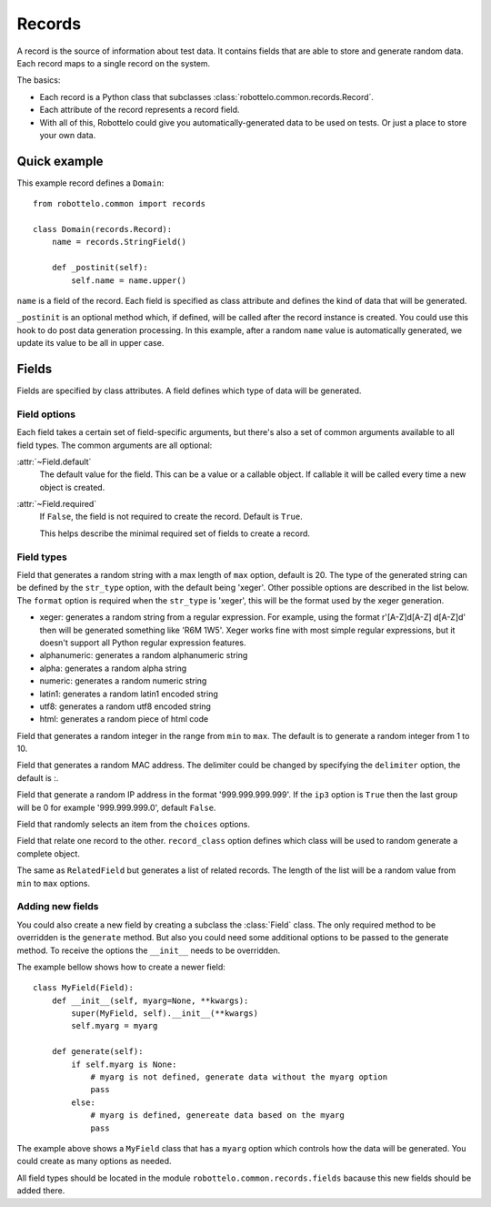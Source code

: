 =======
Records
=======

.. module:: robottelo.common.records

A record is the source of information about test data. It
contains fields that are able to store and generate random data.
Each record maps to a single record on the system.

The basics:

* Each record is a Python class that subclasses
  :class:`robottelo.common.records.Record`.

* Each attribute of the record represents a record field.

* With all of this, Robottelo could give you automatically-generated
  data to be used on tests. Or just a place to store your own data.

Quick example
=============

This example record defines a ``Domain``::

    from robottelo.common import records

    class Domain(records.Record):
        name = records.StringField()

        def _postinit(self):
            self.name = name.upper()

``name`` is a field of the record. Each field is specified as class attribute and defines the kind of data that will be generated.

``_postinit`` is an optional method which, if defined, will be called after the record instance is created. You could use this hook to do post data generation processing. In this example, after a random ``name`` value is automatically generated, we update its value to be all in upper case.

Fields
======

Fields are specified by class attributes. A field defines which type of data will be generated.

Field options
-------------

Each field takes a certain set of field-specific arguments, but there's also a set of common arguments available to all field types. The common arguments are all
optional:

:attr:`~Field.default`
    The default value for the field. This can be a value or a callable
    object. If callable it will be called every time a new object is
    created.

:attr:`~Field.required`
    If ``False``, the field is not required to create the record. Default is ``True``.

    This helps describe the minimal required set of fields to create a record.

Field types
-----------

.. class:: StringField(format=r'{record_name}_\\d\\d\\d', maxlen=20, str_type='xeger', \**options)

Field that generates a random string with a max length of ``max`` option, default is 20. The type of the generated string can be defined by the ``str_type`` option, with the default being 'xeger'. Other possible options are described in the list below. The ``format`` option is required when the ``str_type`` is 'xeger', this will be the format used by the xeger generation.

* xeger: generates a random string from a regular expression. For example, using the format r'[A-Z]\d[A-Z] \d[A-Z]\d' then will be generated something like 'R6M 1W5'. Xeger works fine with most simple regular expressions, but it doesn't support all Python regular expression features.

* alphanumeric: generates a random alphanumeric string

* alpha: generates a random alpha string

* numeric: generates a random numeric string

* latin1: generates a random latin1 encoded string

* utf8: generates a random utf8 encoded string

* html: generates a random piece of html code

.. class:: IntegerField(min=1, max=10, \**options)

Field that generates a random integer in the range from ``min`` to ``max``. The default is to generate a random integer from 1 to 10.

.. class:: MACField(delimeter=':', \**options)

Field that generates a random MAC address. The delimiter could be changed by specifying the ``delimiter`` option, the default is :.

.. class:: IpAddrField(ip3=False, \**options)

Field that generate a random IP address in the format '999.999.999.999'. If the ``ip3`` option is ``True`` then the last group will be 0 for example '999.999.999.0', default ``False``.

.. class:: ChoiceField(choices, \**options)

Field that randomly selects an item from the ``choices`` options.

.. class:: RelatedField(record_class, \**options)

Field that relate one record to the other. ``record_class`` option defines which class will be used to random generate a complete object.

.. class:: ManyRelatedField(record_class, min, max, \**options)

The same as ``RelatedField`` but generates a list of related records. The length of the list will be a random value from ``min`` to ``max`` options.

Adding new fields
-----------------

You could also create a new field by creating a subclass the :class:`Field` class. The only required method to be overridden is the ``generate`` method. But also you could need some additional options to be passed to the generate method. To receive the options the ``__init__`` needs to be overridden.

The example bellow shows how to create a newer field::

    class MyField(Field):
        def __init__(self, myarg=None, **kwargs):
            super(MyField, self).__init__(**kwargs)
            self.myarg = myarg

        def generate(self):
            if self.myarg is None:
                # myarg is not defined, generate data without the myarg option
                pass
            else:
                # myarg is defined, genereate data based on the myarg
                pass

The example above shows a ``MyField`` class that has a ``myarg`` option which controls how the data will be generated. You could create as many options as needed.

All field types should be located in the module ``robottelo.common.records.fields`` bacause this new fields should be added there.
